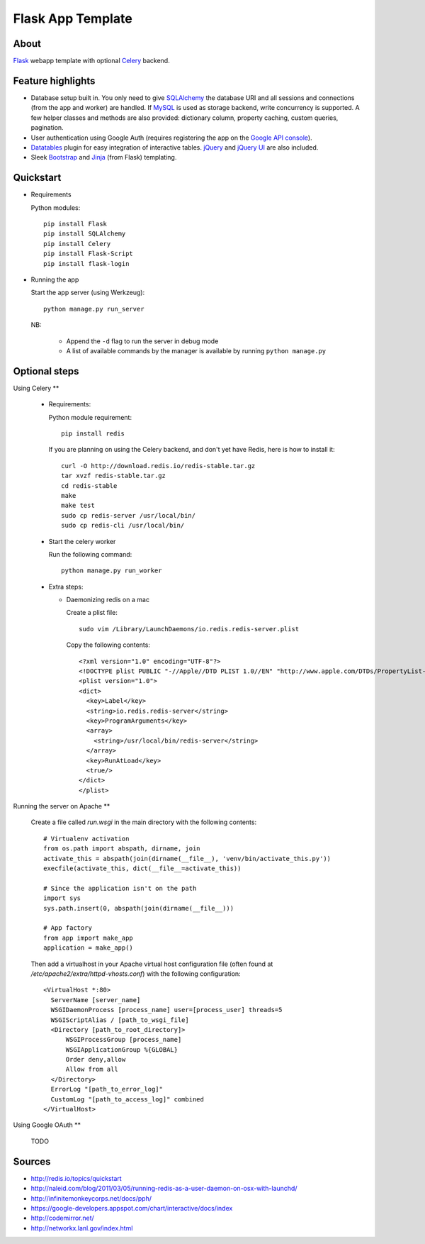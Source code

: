 Flask App Template
==================

About
-----

Flask_ webapp template with optional Celery_ backend.

Feature highlights
------------------

* Database setup built in. You only need to give SQLAlchemy_ the database URI and all sessions and connections (from the app and worker) are handled. If MySQL_ is used as storage backend, write concurrency is supported. A few helper classes and methods are also provided: dictionary column, property caching, custom queries, pagination.
* User authentication using Google Auth (requires registering the app on the `Google API console`_).
* Datatables_ plugin for easy integration of interactive tables. jQuery_ and `jQuery UI`_ are also included.
* Sleek Bootstrap_ and Jinja_ (from Flask) templating.

Quickstart
----------

* Requirements

  Python modules::

    pip install Flask
    pip install SQLAlchemy
    pip install Celery
    pip install Flask-Script
    pip install flask-login

* Running the app

  Start the app server (using Werkzeug)::

    python manage.py run_server

  NB:

    * Append the ``-d`` flag to run the server in debug mode
    * A list of available commands by the manager is available by running ``python manage.py``

Optional steps
--------------

Using Celery
**

  * Requirements:

    Python module requirement::

      pip install redis

    If you are planning on using the Celery backend, and don't yet have Redis, here is how to install it::

      curl -O http://download.redis.io/redis-stable.tar.gz
      tar xvzf redis-stable.tar.gz
      cd redis-stable
      make
      make test
      sudo cp redis-server /usr/local/bin/
      sudo cp redis-cli /usr/local/bin/

  * Start the celery worker

    Run the following command::

      python manage.py run_worker

  * Extra steps:

    * Daemonizing redis on a mac

      Create a plist file::

        sudo vim /Library/LaunchDaemons/io.redis.redis-server.plist

      Copy the following contents::
      
        <?xml version="1.0" encoding="UTF-8"?>
        <!DOCTYPE plist PUBLIC "-//Apple//DTD PLIST 1.0//EN" "http://www.apple.com/DTDs/PropertyList-1.0.dtd">
        <plist version="1.0">
        <dict>
          <key>Label</key>
          <string>io.redis.redis-server</string>
          <key>ProgramArguments</key>
          <array>
            <string>/usr/local/bin/redis-server</string>
          </array>
          <key>RunAtLoad</key>
          <true/>
        </dict>
        </plist>

Running the server on Apache
**

  Create a file called `run.wsgi` in the main directory with the following contents::

    # Virtualenv activation
    from os.path import abspath, dirname, join
    activate_this = abspath(join(dirname(__file__), 'venv/bin/activate_this.py'))
    execfile(activate_this, dict(__file__=activate_this))

    # Since the application isn't on the path
    import sys
    sys.path.insert(0, abspath(join(dirname(__file__)))

    # App factory
    from app import make_app
    application = make_app()
  
  Then add a virtualhost in your Apache virtual host configuration file (often found at `/etc/apache2/extra/httpd-vhosts.conf`) with the following configuration::

    <VirtualHost *:80>
      ServerName [server_name]
      WSGIDaemonProcess [process_name] user=[process_user] threads=5
      WSGIScriptAlias / [path_to_wsgi_file]
      <Directory [path_to_root_directory]>
          WSGIProcessGroup [process_name]
          WSGIApplicationGroup %{GLOBAL}
          Order deny,allow
          Allow from all
      </Directory>
      ErrorLog "[path_to_error_log]"
      CustomLog "[path_to_access_log]" combined
    </VirtualHost>


Using Google OAuth
**

  TODO
  
Sources
-------

* http://redis.io/topics/quickstart
* http://naleid.com/blog/2011/03/05/running-redis-as-a-user-daemon-on-osx-with-launchd/
* http://infinitemonkeycorps.net/docs/pph/
* https://google-developers.appspot.com/chart/interactive/docs/index
* http://codemirror.net/
* http://networkx.lanl.gov/index.html

.. _Bootstrap: http://twitter.github.com/bootstrap/index.html
.. _Flask: http://flask.pocoo.org/docs/api/
.. _Jinja: http://jinja.pocoo.org/docs/
.. _Celery: http://docs.celeryproject.org/en/latest/index.html
.. _Datatables: http://datatables.net/examples/
.. _SQLAlchemy: http://docs.sqlalchemy.org/en/rel_0_7/orm/tutorial.html
.. _MySQL: http://dev.mysql.com/doc/
.. _`Google API console`: https://code.google.com/apis/console
.. _jQuery: http://jquery.com/
.. _`jQuery UI`: http://jqueryui.com/
